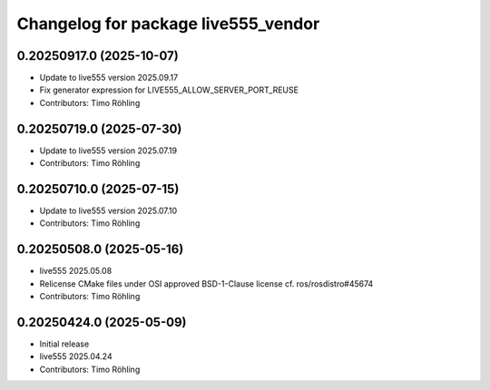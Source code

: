 ^^^^^^^^^^^^^^^^^^^^^^^^^^^^^^^^^^^^
Changelog for package live555_vendor
^^^^^^^^^^^^^^^^^^^^^^^^^^^^^^^^^^^^

0.20250917.0 (2025-10-07)
-------------------------
* Update to live555 version 2025.09.17
* Fix generator expression for LIVE555_ALLOW_SERVER_PORT_REUSE
* Contributors: Timo Röhling

0.20250719.0 (2025-07-30)
-------------------------
* Update to live555 version 2025.07.19
* Contributors: Timo Röhling

0.20250710.0 (2025-07-15)
-------------------------
* Update to live555 version 2025.07.10
* Contributors: Timo Röhling

0.20250508.0 (2025-05-16)
-------------------------
* live555 2025.05.08
* Relicense CMake files under OSI approved BSD-1-Clause license
  cf. ros/rosdistro#45674
* Contributors: Timo Röhling

0.20250424.0 (2025-05-09)
-------------------------
* Initial release
* live555 2025.04.24
* Contributors: Timo Röhling

